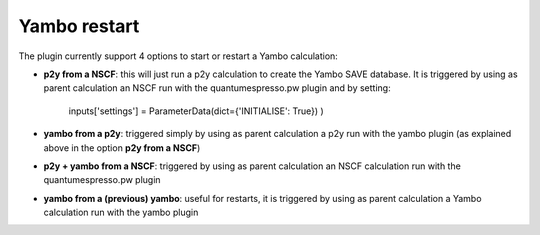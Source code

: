 .. _2-ref-to-yambo-tutorial:

Yambo restart
------------------

The plugin currently support 4 options to start or restart a Yambo calculation:

- **p2y from a NSCF**: this will just run a p2y calculation to create the Yambo SAVE database. It is triggered by using as parent calculation an NSCF run with the quantumespresso.pw plugin and by setting:

    inputs['settings'] = ParameterData(dict={'INITIALISE': True}) )

- **yambo from a p2y**: triggered simply by using as parent calculation a p2y run with the yambo plugin (as explained above in the option **p2y from a NSCF**)
- **p2y + yambo from a NSCF**: triggered by using as parent calculation an NSCF calculation run with the quantumespresso.pw plugin
- **yambo from a (previous) yambo**: useful for restarts, it is triggered by using as parent calculation a Yambo calculation run with the yambo plugin
